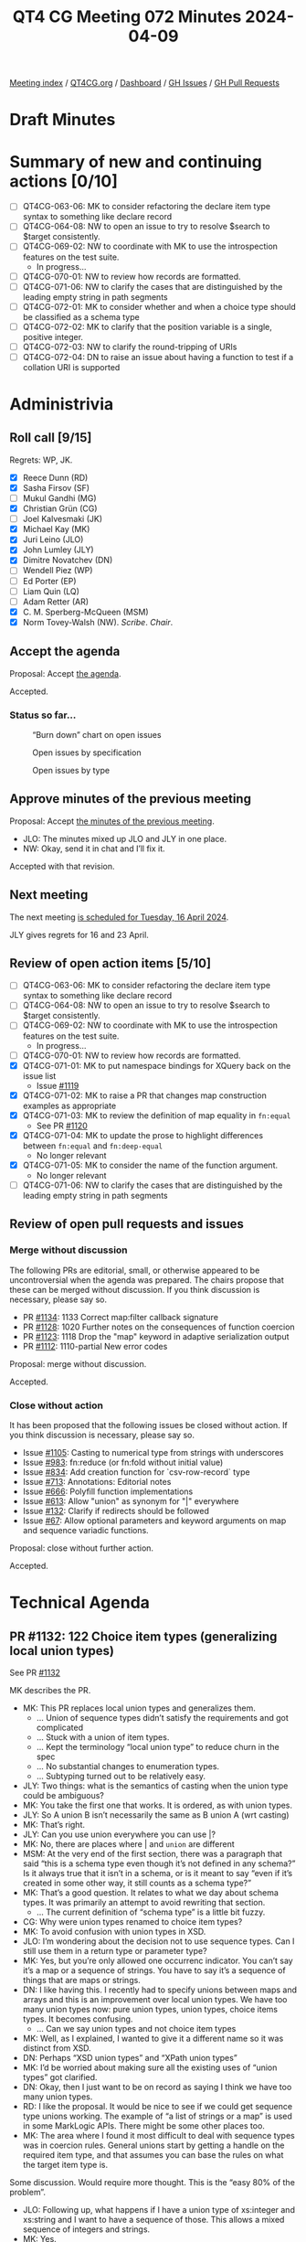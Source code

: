 :PROPERTIES:
:ID:       E91CFA23-DDE8-4B58-B252-EE1286E8E849
:END:
#+title: QT4 CG Meeting 072 Minutes 2024-04-09
#+author: Norm Tovey-Walsh
#+filetags: :qt4cg:
#+options: html-style:nil h:6
#+html_head: <link rel="stylesheet" type="text/css" href="/meeting/css/htmlize.css"/>
#+html_head: <link rel="stylesheet" type="text/css" href="../../../css/style.css"/>
#+html_head: <link rel="shortcut icon" href="/img/QT4-64.png" />
#+html_head: <link rel="apple-touch-icon" sizes="64x64" href="/img/QT4-64.png" type="image/png" />
#+html_head: <link rel="apple-touch-icon" sizes="76x76" href="/img/QT4-76.png" type="image/png" />
#+html_head: <link rel="apple-touch-icon" sizes="120x120" href="/img/QT4-120.png" type="image/png" />
#+html_head: <link rel="apple-touch-icon" sizes="152x152" href="/img/QT4-152.png" type="image/png" />
#+options: author:nil email:nil creator:nil timestamp:nil
#+startup: showall

[[../][Meeting index]] / [[https://qt4cg.org][QT4CG.org]] / [[https://qt4cg.org/dashboard][Dashboard]] / [[https://github.com/qt4cg/qtspecs/issues][GH Issues]] / [[https://github.com/qt4cg/qtspecs/pulls][GH Pull Requests]]

* Draft Minutes
:PROPERTIES:
:unnumbered: t
:CUSTOM_ID: minutes
:END:

* Summary of new and continuing actions [0/10]
:PROPERTIES:
:unnumbered: t
:CUSTOM_ID: new-actions
:END:

+ [ ] QT4CG-063-06: MK to consider refactoring the declare item type syntax to something like declare record
+ [ ] QT4CG-064-08: NW to open an issue to try to resolve $search to $target consistently.
+ [-] QT4CG-069-02: NW to coordinate with MK to use the introspection features on the test suite.
  + In progress…
+ [ ] QT4CG-070-01: NW to review how records are formatted.
+ [ ] QT4CG-071-06: NW to clarify the cases that are distinguished by the leading empty string in path segments
+ [ ] QT4CG-072-01: MK to consider whether and when a choice type should be classified as a schema type
+ [ ] QT4CG-072-02: MK to clarify that the position variable is a single, positive integer.
+ [ ] QT4CG-072-03: NW to clarify the round-tripping of URIs
+ [ ] QT4CG-072-04: DN to raise an issue about having a function to test if a collation URI is supported

* Administrivia
:PROPERTIES:
:CUSTOM_ID: administrivia
:END:

** Roll call [9/15]
:PROPERTIES:
:CUSTOM_ID: roll-call
:END:

Regrets: WP, JK.

+ [X] Reece Dunn (RD)
+ [X] Sasha Firsov (SF)
+ [ ] Mukul Gandhi (MG)
+ [X] Christian Grün (CG)
+ [ ] Joel Kalvesmaki (JK)
+ [X] Michael Kay (MK)
+ [X] Juri Leino (JLO)
+ [X] John Lumley (JLY)
+ [X] Dimitre Novatchev (DN)
+ [ ] Wendell Piez (WP)
+ [ ] Ed Porter (EP)
+ [ ] Liam Quin (LQ)
+ [ ] Adam Retter (AR)
+ [X] C. M. Sperberg-McQueen (MSM)
+ [X] Norm Tovey-Walsh (NW). /Scribe/. /Chair/.

** Accept the agenda
:PROPERTIES:
:CUSTOM_ID: agenda
:END:

Proposal: Accept [[../../agenda/2024/04-09.html][the agenda]].

Accepted.

*** Status so far…
:PROPERTIES:
:CUSTOM_ID: so-far
:END:

#+CAPTION: “Burn down” chart on open issues
#+NAME:   fig:open-issues
[[./issues-open-2024-04-09.png]]

#+CAPTION: Open issues by specification
#+NAME:   fig:open-issues-by-spec
[[./issues-by-spec-2024-04-09.png]]

#+CAPTION: Open issues by type
#+NAME:   fig:open-issues-by-type
[[./issues-by-type-2024-04-09.png]]

** Approve minutes of the previous meeting
:PROPERTIES:
:CUSTOM_ID: approve-minutes
:END:

Proposal: Accept [[../../minutes/2024/03-26.html][the minutes of the previous meeting]].

+ JLO: The minutes mixed up JLO and JLY in one place.
+ NW: Okay, send it in chat and I’ll fix it.

Accepted with that revision.

** Next meeting
:PROPERTIES:
:CUSTOM_ID: next-meeting
:END:

The next meeting [[../../agenda/2024/04-16.html][is scheduled for Tuesday, 16 April 2024]].

JLY gives regrets for 16 and 23 April.

** Review of open action items [5/10]
:PROPERTIES:
:CUSTOM_ID: open-actions
:END:

+ [ ] QT4CG-063-06: MK to consider refactoring the declare item type syntax to something like declare record
+ [ ] QT4CG-064-08: NW to open an issue to try to resolve $search to $target consistently.
+ [-] QT4CG-069-02: NW to coordinate with MK to use the introspection features on the test suite.
  + In progress…
+ [ ] QT4CG-070-01: NW to review how records are formatted.
+ [X] QT4CG-071-01: MK to put namespace bindings for XQuery back on the issue list
  + Issue [[https://github.com/qt4cg/qtspecs/issues/1119][#1119]]
+ [X] QT4CG-071-02: MK to raise a PR that changes map construction examples as appropriate
+ [X] QT4CG-071-03: MK to review the definition of map equality in ~fn:equal~
  + See PR [[https://qt4cg.org/dashboard/#pr-1120][#1120]]
+ [X] QT4CG-071-04: MK to update the prose to highlight differences between ~fn:equal~ and ~fn:deep-equal~
  + No longer relevant
+ [X] QT4CG-071-05: MK to consider the name of the function argument.
  + No longer relevant
+ [ ] QT4CG-071-06: NW to clarify the cases that are distinguished by the leading empty string in path segments

** Review of open pull requests and issues
:PROPERTIES:
:CUSTOM_ID: open-pull-requests
:END:

*** Merge without discussion
:PROPERTIES:
:CUSTOM_ID: merge-without-discussion
:END:

The following PRs are editorial, small, or otherwise appeared to be
uncontroversial when the agenda was prepared. The chairs propose that
these can be merged without discussion. If you think discussion is
necessary, please say so.

+ PR [[https://qt4cg.org/dashboard/#pr-1134][#1134]]: 1133 Correct map:filter callback signature
+ PR [[https://qt4cg.org/dashboard/#pr-1128][#1128]]: 1020 Further notes on the consequences of function coercion
+ PR [[https://qt4cg.org/dashboard/#pr-1123][#1123]]: 1118 Drop the "map" keyword in adaptive serialization output
+ PR [[https://qt4cg.org/dashboard/#pr-1112][#1112]]: 1110-partial New error codes

Proposal: merge without discussion.

Accepted.

*** Close without action
:PROPERTIES:
:CUSTOM_ID: close-without-action
:END:

It has been proposed that the following issues be closed without action.
If you think discussion is necessary, please say so.

+ Issue [[https://github.com/qt4cg/qtspecs/issues/1105][#1105]]: Casting to numerical type from strings with underscores
+ Issue [[https://github.com/qt4cg/qtspecs/issues/983][#983]]: fn:reduce (or fn:fold without initial value)
+ Issue [[https://github.com/qt4cg/qtspecs/issues/834][#834]]: Add creation function for `csv-row-record` type
+ Issue [[https://github.com/qt4cg/qtspecs/issues/713][#713]]: Annotations: Editorial notes
+ Issue [[https://github.com/qt4cg/qtspecs/issues/666][#666]]: Polyfill function implementations
+ Issue [[https://github.com/qt4cg/qtspecs/issues/613][#613]]: Allow "union" as synonym for "|" everywhere
+ Issue [[https://github.com/qt4cg/qtspecs/issues/132][#132]]: Clarify if redirects should be followed
+ Issue [[https://github.com/qt4cg/qtspecs/issues/67][#67]]: Allow optional parameters and keyword arguments on map and sequence variadic functions.

Proposal: close without further action.

Accepted.

* Technical Agenda
:PROPERTIES:
:CUSTOM_ID: technical-agenda
:END:

** PR #1132: 122 Choice item types (generalizing local union types)
:PROPERTIES:
:CUSTOM_ID: pr-1132
:END:

See PR [[https://qt4cg.org/dashboard/#pr-1132][#1132]]

MK describes the PR.

+ MK: This PR replaces local union types and generalizes them.
  + … Union of sequence types didn’t satisfy the requirements and got complicated
  + … Stuck with a union of item types.
  + … Kept the terminology “local union type” to reduce churn in the spec
  + … No substantial changes to enumeration types.
  + … Subtyping turned out to be relatively easy.
+ JLY: Two things: what is the semantics of casting when the union type could be ambiguous?
+ MK: You take the first one that works. It is ordered, as with union types.
+ JLY: So A union B isn’t necessarily the same as B union A (wrt casting)
+ MK: That’s right.
+ JLY: Can you use union everywhere you can use |?
+ MK: No, there are places where | and ~union~ are different
+ MSM: At the very end of the first section, there was a paragraph that said
  “this is a schema type even though it’s not defined in any schema?” Is it
  always true that it isn’t in a schema, or is it meant to say “even if it’s
  created in some other way, it still counts as a schema type?”
+ MK: That’s a good question. It relates to what we day about schema types. It
  was primarily an attempt to avoid rewriting that section.
  + … The current definition of “schema type” is a little bit fuzzy.
+ CG: Why were union types renamed to choice item types?
+ MK: To avoid confusion with union types in XSD.
+ JLO: I’m wondering about the decision not to use sequence types. Can I still
  use them in a return type or parameter type?
+ MK: Yes, but you’re only allowed one occurrenc indicator. You can’t say it’s a
  map or a sequence of strings. You have to say it’s a sequence of things that
  are maps or strings.
+ DN: I like having this. I recently had to specify unions between maps and
  arrays and this is an improvement over local union types. We have too many
  union types now: pure union types, union types, choice items types. It becomes
  confusing.
  + … Can we say union types and not choice item types
+ MK: Well, as I explained, I wanted to give it a different name so it was distinct from XSD.
+ DN: Perhaps “XSD union types” and “XPath union types”
+ MK: I’d be worried about making sure all the existing uses of “union types” got clarified.
+ DN: Okay, then I just want to be on record as saying I think we have too many union types.
+ RD: I like the proposal. It would be nice to see if we could get sequence type
  unions working. The example of “a list of strings or a map” is used in some
  MarkLogic APIs. There might be some other places too.
+ MK: The area where I found it most difficult to deal with sequence types was
  in coercion rules. General unions start by getting a handle on the required
  item type, and that assumes you can base the rules on what the target item
  type is.

Some discussion. Would require more thought. This is the “easy 80% of the problem”.

+ JLO: Following up, what happens if I have a union type of xs:integer and
  xs:string and I want to have a sequence of those. This allows a mixed sequence
  of integers and strings.
+ MK: Yes.
+ RD: Yes, but you can’t say “a list of strings or a list of only strings”
+ MK: Right. You can only have a list of things each of which is either a string or an integer.
+ DN: I was wondering how this would effect our rules for overloading of
  functions. If one specifies a argument type as the union of several types,
  that will make it more difficult to make the overload more specific.
+ RD: Overloading only functions on the arity of the function.
+ MK: What you can do now is have one function with *alternative* item types.
  You can’t have two different functions in that case, but you can have one
  function that accepts either.
+ DN: That makes the logic in the function a little bit complex.

Some discussion of how you can currently use typeswitch in a function.

+ MK: The current ~fn:serialize~ function accepts either an item or a map, and
  now you can get a more precises signature for that.
+ DN: We should comment that this facility can lead to cases where things become more complex.
+ JLY: Is there a proposal to put typeswitch into XPath?
+ MK: Not at the moment.
+ JLY: Why not?
+ MK: The whole question of what should be in XPath ends up being a matter of
  opinion: keep it as small as possible, or make it as powerful as possible.
  Pick one.
+ DN: I want to put as many things as possible in XPath. But I’m against putting
  typeswitch in XPath because it would encourage messy programming.
+ RD: I just wanted to say that as opposed to what DN said, this lets you be
  more restrictive about types.

ACTION QT4CG-072-01: MK to consider whether and when a choice type should be classified as a schema type

Proposal: Accept this PR.

Accepted.

** PR #1131: 796,231 - Extend XPath for and let expressions
:PROPERTIES:
:CUSTOM_ID: pr-1131
:END:
See PR [[https://qt4cg.org/dashboard/#pr-1131][#1131]]

+ MK: This absorbs several separate issues. It allows XPath to have a larger
  subset of FLOWR expressions.
  + … The semantics are the same as XQuery, it just extends the XPath subset a bit.

MK reviews the grammar changes.

+ MK: The names have to be unique across XPath and XQuery, so we get ~XPForClause~
  + … The grammar is defined in a slightly different way than XQuery, but its still a subset.
  + … There’s not much change to the way its described.
  + … Let expressions reuse the same constructs
+ DN: The ~at~ argument allows variables; can it be a single integer or a sequence…
+ MK: It’s a single integer.
+ DN: Can we just say that the position variable should contain a single, positive integer.
+ RD: I found the recursive definition of the for and let expressions to be a little confusing.
  + … I initially wondered if this would allow a duplicated for clause.
  + … I wonder if the grammar could be similar to the XQuery grammar where a
    ForLet expression is at the top.
+ MK: Yes. This ties in closely to the way the semantics are described in XPath.
  Doing the grammar differently would make it harder to express the semantics in
  those terms.
  + … In effect, this is just saying that you can leave out the return keyword in some cases.
  + … The recursive description would up being simplest.

ACTION QT4CG-072-02: MK to clarify that the position variable is a single, positive integer.

Proposal: accept this PR.

Accepted.

** PR #1120: 99v2 deep equal with callback
:PROPERTIES:
:CUSTOM_ID: pr-1120
:END:
See PR [[https://qt4cg.org/dashboard/#pr-1120][#1120]]

+ MK: At the last meeting, we looked at a proposal I made for a function named
  ~fn:equal~. There was pushback on that proposal about the limitations and
  there were questions about how it’s different from ~fn:deep-equal~.
  + … I decided that we could satisfy the requirement by adding a callback to ~fn:deep-equal~.
  + … The ~fn:deep-equal~ function is extended with a ~items-equal~ function.
  + … The function can say two items are equal, or not equal, or “ignore this
    call back and figure out per usual”.
  + … This means you can overload the logic only for nodes or only for timestamps, etc.
+ MK: It’s not a big change, but it does satisfy all of the use cases.
+ JLY: This use of a triple-valued return, are there other places where this might be helpful?
  + … Strikes me as a technique we could use a little more generally.
+ MK: Potentially, though I can’t think of any.
+ DN: This could be generalized to provide a “deep compare” function.
  + … We are in need of comparison function for two arrays.
  + … Maybe we need to think how to unify these concepts.
+ MK: I did go down that avenue, but fell back to “doing one thing at a time.”
  There’s a gap in that area waiting to be filled.

Proposal: accept this PR.

Accepted.

** PR #1108: 566-partial Describe a less aggressive %-encoding for fn:build-uri
:PROPERTIES:
:CUSTOM_ID: pr-1108
:END:
See PR [[https://qt4cg.org/dashboard/#pr-1108][#1108]]

NW outlines the proposal and observes that this will require changes to the test
suite, but proposes to do them separately.

+ CG: What about query parmaters, should they also use these new rules?
+ NW: … uh …
  + … Dang it. I’m not going to try to decide that on the fly. Apologies for
    having over looked them.

Some discussion about how round-tripping comes into play and what effect it has.
MSM proposes that it might be clearer if the spec described how fully unescaped,
fully escaped, and partially escaped URIs are effected.

ACTION QT4CG-072-03: NW to clarify the round-tripping of URIs

** PR #1098: 566-partial Editorial improvements for parse-uri
:PROPERTIES:
:CUSTOM_ID: pr-1098
:END:
See PR [[https://qt4cg.org/dashboard/#pr-1098][#1098]]

Not ready for review.

** PR #1093: 1091 Add fn:collation function
:PROPERTIES:
:CUSTOM_ID: pr-1093
:END:
See PR [[https://qt4cg.org/dashboard/#pr-1093][#1093]]

MK reviews the proposal.

+ MK: This is a convenience function that means you don’t have to remember the
  URIs for UCA collations.
  + … it takes a map and does two things: constructs a string consisting and
    then either returns it or reports an error if the resulting collation isn’t
    supported by the implementation.
  + … There’s a little subtlty in the option parameter conventions; there’s a
    slight difference with respect to properties not defined in the spec.
    Implementation defined options are aligned with UCA collations.
+ DN: I think I like this. Everything seems logical, but what about the fact
  that we don’t have try/catch facilities in XPath. It would be good to have a
  function to ask the question “is a collation supported”?
+ MK: If you say fallback=true, the function will never fail
+ DN: How would I know that I can use the collation?
+ MK: You don’t. It’s not exactly what you’re looking for.

Some discussion of supporting try/catch in XPath

+ JLY: Even better would be able to pass the map in where a collation URI is used.
+ CG: What about avoiding the camel case and converting them to UCA.
+ MK: I wouldn’t be opposed to that.
+ RD: I concur.

ACTION QT4CG-072-04: DN to raise an issue about having a function to test if a collation URI is supported

Proposal: accept this PR.

Accepted.

* Any other business
:PROPERTIES:
:CUSTOM_ID: any-other-business
:END:

None heard.

* Adjourned
:PROPERTIES:
:CUSTOM_ID: adjourned
:END:
